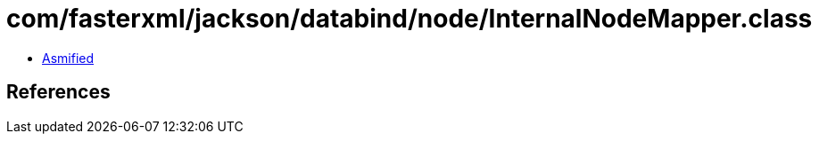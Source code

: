 = com/fasterxml/jackson/databind/node/InternalNodeMapper.class

 - link:InternalNodeMapper-asmified.java[Asmified]

== References

